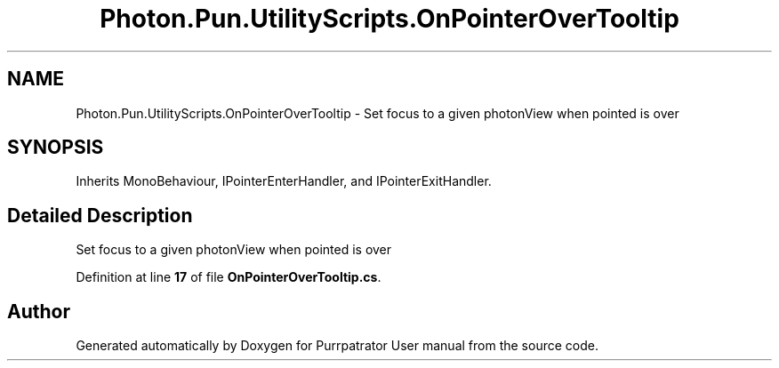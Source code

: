 .TH "Photon.Pun.UtilityScripts.OnPointerOverTooltip" 3 "Mon Apr 18 2022" "Purrpatrator User manual" \" -*- nroff -*-
.ad l
.nh
.SH NAME
Photon.Pun.UtilityScripts.OnPointerOverTooltip \- Set focus to a given photonView when pointed is over  

.SH SYNOPSIS
.br
.PP
.PP
Inherits MonoBehaviour, IPointerEnterHandler, and IPointerExitHandler\&.
.SH "Detailed Description"
.PP 
Set focus to a given photonView when pointed is over 
.PP
Definition at line \fB17\fP of file \fBOnPointerOverTooltip\&.cs\fP\&.

.SH "Author"
.PP 
Generated automatically by Doxygen for Purrpatrator User manual from the source code\&.
